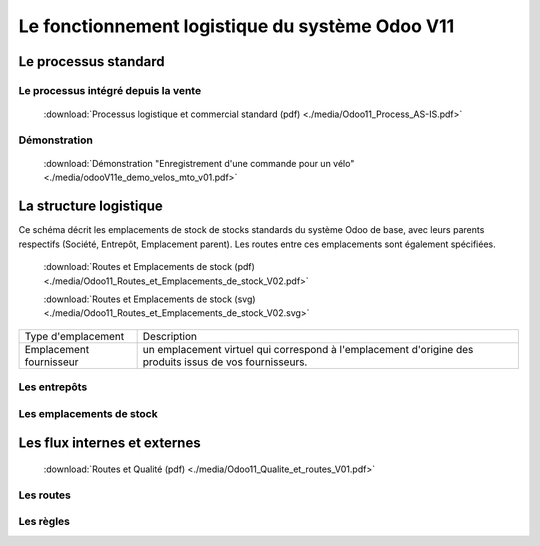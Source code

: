 ################################################
Le fonctionnement logistique du système Odoo V11
################################################

=====================================================
Le processus standard
=====================================================

Le processus intégré depuis la vente
------------------------------------

    .. figure:: ../img/processus_commercial_standard01.png
        :alt: Processus logistique et commercial standard
        :scale: 70%
        :align: center

    :download:`Processus logistique et commercial standard (pdf) <./media/Odoo11_Process_AS-IS.pdf>`

Démonstration
-----------------

    :download:`Démonstration "Enregistrement d'une commande pour un vélo" <./media/odooV11e_demo_velos_mto_v01.pdf>`


=====================================================
La structure logistique
=====================================================

Ce schéma décrit les emplacements de stock de stocks standards du système Odoo de base, avec leurs parents respectifs (Société, Entrepôt, Emplacement parent). Les routes entre ces emplacements sont également spécifiées.

    .. figure:: ../img/routes_et_emplacements01_map_paysage.png
        :alt: Routes et Emplacements de stock
        :align: center

    :download:`Routes et Emplacements de stock (pdf) <./media/Odoo11_Routes_et_Emplacements_de_stock_V02.pdf>`

    :download:`Routes et Emplacements de stock (svg) <./media/Odoo11_Routes_et_Emplacements_de_stock_V02.svg>`

.. table::
    :width: 100

=========================  =============================================================================
Type d'emplacement         Description
Emplacement fournisseur    un emplacement virtuel qui correspond à l'emplacement d'origine 
                           des produits issus de vos fournisseurs. 
=========================  =============================================================================

Les entrepôts
-------------------------

Les emplacements de stock
-------------------------

=====================================================
Les flux internes et externes
=====================================================

    .. figure:: ../img/routes_et_qualite01.png
        :scale: 70%
        :alt: Routes et Qualite
        :align: center

    :download:`Routes et Qualité (pdf) <./media/Odoo11_Qualite_et_routes_V01.pdf>`

Les routes
-------------------------

Les règles
-------------------------

